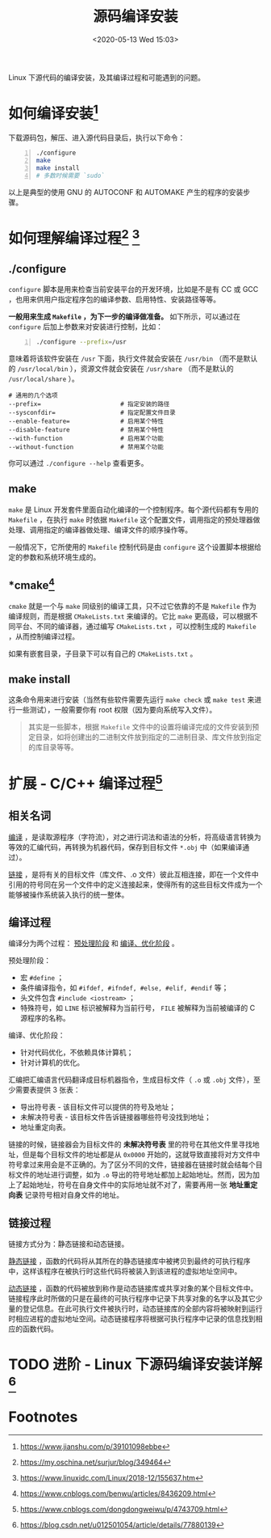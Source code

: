 #+DATE: <2020-05-13 Wed 15:03>
#+TITLE: 源码编译安装

#+BEGIN_EXPORT html
<img
src="images/scc-1.png"
width="600"
style=""
/>
#+END_EXPORT

Linux 下源代码的编译安装，及其编译过程和可能遇到的问题。

* 如何编译安装[fn:1]

下载源码包，解压、进入源代码目录后，执行以下命令：

#+BEGIN_SRC sh -n
  ./configure
  make
  make install
  # 多数时候需要 `sudo`
#+END_SRC

以上是典型的使用 GNU 的 AUTOCONF 和 AUTOMAKE 产生的程序的安装步骤。

* 如何理解编译过程[fn:2] [fn:3]

** ./configure

=configure= 脚本是用来检查当前安装平台的开发环境，比如是不是有 CC 或 GCC ，也用来供用户指定程序包的编译参数、启用特性、安装路径等等。

*一般用来生成 =Makefile= ，为下一步的编译做准备。* 如下所示，可以通过在 =configure= 后加上参数来对安装进行控制，比如：

#+BEGIN_SRC sh -n
  ./configure --prefix=/usr
#+END_SRC

意味着将该软件安装在 =/usr= 下面，执行文件就会安装在 =/usr/bin= （而不是默认的 =/usr/local/bin= ），资源文件就会安装在 =/usr/share= （而不是默认的 =/usr/local/share= ）。

#+BEGIN_EXAMPLE
  # 通用的几个选项
  --prefix=                      # 指定安装的路径
  --sysconfdir=                  # 指定配置文件目录
  --enable-feature=              # 启用某个特性
  --disable-feature              # 禁用某个特性
  --with-function                # 启用某个功能
  --without-function             # 禁用某个功能
#+END_EXAMPLE

你可以通过 =./configure --help= 查看更多。

** make

=make= 是 Linux 开发套件里面自动化编译的一个控制程序。每个源代码都有专用的 =Makefile= ，在执行 =make= 时依据 =Makefile= 这个配置文件，调用指定的预处理器做处理、调用指定的编译器做处理、编译文件的顺序操作等。

一般情况下，它所使用的 =Makefile= 控制代码是由 =configure= 这个设置脚本根据给定的参数和系统环境生成的。

** *cmake[fn:5]

=cmake= 就是一个与 =make= 同级别的编译工具，只不过它依靠的不是 =Makefile= 作为编译规则，而是根据 =CMakeLists.txt= 来编译的。它比 =make= 更高级，可以根据不同平台、不同的编译器，通过编写 =CMakeLists.txt= ，可以控制生成的 =Makefile= ，从而控制编译过程。

#+BEGIN_EXPORT html
<img
src="images/scc-2.png"
width="600"
style=""
/>
#+END_EXPORT

如果有嵌套目录，子目录下可以有自己的 =CMakeLists.txt= 。

** make install

这条命令用来进行安装（当然有些软件需要先运行 =make check= 或 =make test= 来进行一些测试），一般需要你有 root 权限（因为要向系统写入文件）。
#+BEGIN_QUOTE
其实是一些脚本，根据 =Makefile= 文件中的设置将编译完成的文件安装到预定目录，如将创建出的二进制文件放到指定的二进制目录、库文件放到指定的库目录等等。
#+END_QUOTE

* 扩展 - C/C++ 编译过程[fn:4]

#+BEGIN_EXPORT html
<img
src="images/scc-3.jpg"
width="400"
style=""
/>
#+END_EXPORT

** 相关名词

_编译_ ，是读取源程序（字符流），对之进行词法和语法的分析，将高级语言转换为等效的汇编代码，再转换为机器代码，保存到目标文件 =*.obj= 中（如果编译通过）。

_链接_ ，是将有关的目标文件（库文件、.o 文件）彼此互相连接，即在一个文件中引用的符号同在另一个文件中的定义连接起来，使得所有的这些目标文件成为一个能够被操作系统装入执行的统一整体。

** 编译过程

编译分为两个过程： _预处理阶段_ 和 _编译、优化阶段_ 。

预处理阶段：
- 宏 =#define= ；
- 条件编译指令，如 =#ifdef, #ifndef, #else, #elif, #endif= 等；
- 头文件包含 =#include <iostream>= ；
- 特殊符号，如 =LINE= 标识被解释为当前行号， =FILE= 被解释为当前被编译的 C 源程序的名称。

编译、优化阶段：
- 针对代码优化，不依赖具体计算机；
- 针对计算机的优化。

汇编把汇编语言代码翻译成目标机器指令，生成目标文件（ =.o= 或 =.obj= 文件），至少需要表提供 3 张表：
- 导出符号表 - 该目标文件可以提供的符号及地址；
- 未解决符号表 - 该目标文件告诉链接器哪些符号没找到地址；
- 地址重定向表。

链接的时候，链接器会为目标文件的 *未解决符号表* 里的符号在其他文件里寻找地址，但是每个目标文件的地址都是从 =0x0000= 开始的，这就导致直接将对方文件中符号拿过来用会是不正确的。为了区分不同的文件，链接器在链接时就会结每个目标文件的地址进行调整，如为 =.o= 导出的符号地址都加上起始地址。然而，因为加上了起始地址，符号在自身文件中的实际地址就不对了，需要再用一张 *地址重定向表* 记录符号相对自身文件的地址。

** 链接过程

链接方式分为：静态链接和动态链接。

_静态链接_ ，函数的代码将从其所在的静态链接库中被拷贝到最终的可执行程序中，这样该程序在被执行时这些代码将被装入到该进程的虚拟地址空间中。

_动态链接_ ，函数的代码被放到称作是动态链接库或共享对象的某个目标文件中。链接程序此时所做的只是在最终的可执行程序中记录下共享对象的名字以及其它少量的登记信息。在此可执行文件被执行时，动态链接库的全部内容将被映射到运行时相应进程的虚拟地址空间。动态链接程序将根据可执行程序中记录的信息找到相应的函数代码。

* TODO 进阶 - Linux 下源码编译安装详解[fn:6]

* Footnotes

[fn:6] https://blog.csdn.net/u012501054/article/details/77880139

[fn:5] https://www.cnblogs.com/benwu/articles/8436209.html

[fn:4] https://www.cnblogs.com/dongdongweiwu/p/4743709.html

[fn:3] https://www.linuxidc.com/Linux/2018-12/155637.htm

[fn:2] https://my.oschina.net/surjur/blog/349464

[fn:1] https://www.jianshu.com/p/39101098ebbe

